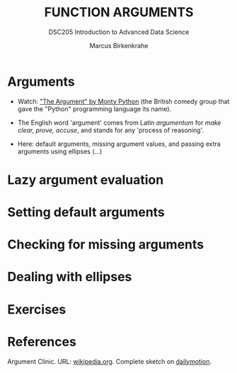 #+TITLE: FUNCTION ARGUMENTS
#+AUTHOR: Marcus Birkenkrahe
#+SUBTITLE:DSC205 Introduction to Advanced Data Science
#+STARTUP:overview hideblocks indent
#+OPTIONS: toc:nil num:nil ^:nil
#+PROPERTY: header-args:R :exports both :results output :session *R* :noweb yes
* Arguments
#+attr_latex: :width 400px
[[../img/9_argument.jpg]]

- Watch: [[https://youtu.be/ohDB5gbtaEQ]["The Argument" by Monty Python]] (the British comedy group that
  gave the "Python" programming language its name).

- The English word 'argument' comes from Latin /argumentum/ for /make
  clear, prove, accuse/, and stands for any 'process of reasoning'.

- Here: default arguments, missing argument values, and passing extra
  arguments using ellipses (...)

* Lazy argument evaluation

* Setting default arguments

* Checking for missing arguments

* Dealing with ellipses

* Exercises

* References

Argument Clinic. URL: [[https://en.wikipedia.org/wiki/Argument_Clinic][wikipedia.org]]. Complete sketch on [[https://www.dailymotion.com/video/x2hwqn9][dailymotion]].
